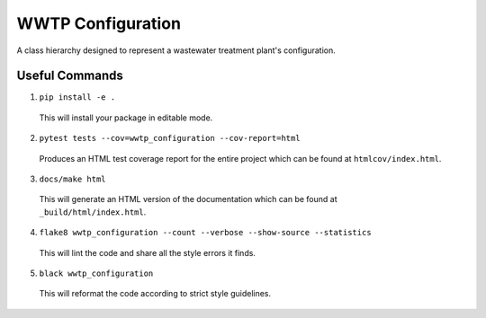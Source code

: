 ******************
WWTP Configuration
******************

.. image::
   https://github.com/aics-int/we3lab/workflows/Build%20Main/badge.svg
   :height: 30
   :target: https://github.com/we3lab/wwtp-configuration/actions
   :alt: Build Status

.. image::
   https://github.com/aics-int/we3lab/workflows/Documentation/badge.svg
   :height: 30
   :target: https://we3lab.github.io/wwtp-configuration
   :alt: Documentation

.. image::
   https://codecov.io/gh/we3lab/wwtp-configuration/branch/master/graph/badge.svg
   :height: 30
   :target: https://codecov.io/gh/we3lab/wwtp-configuration
   :alt: Code Coverage

A class hierarchy designed to represent a wastewater treatment plant's configuration.

Useful Commands
===============

1. ``pip install -e .``

  This will install your package in editable mode.

2. ``pytest tests --cov=wwtp_configuration --cov-report=html``

  Produces an HTML test coverage report for the entire project which can
  be found at ``htmlcov/index.html``.

3. ``docs/make html``

  This will generate an HTML version of the documentation which can be found
  at ``_build/html/index.html``.

4. ``flake8 wwtp_configuration --count --verbose --show-source --statistics``

  This will lint the code and share all the style errors it finds.

5. ``black wwtp_configuration``

  This will reformat the code according to strict style guidelines.

